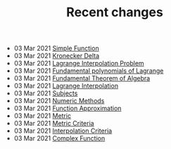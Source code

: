 #+TITLE: Recent changes

-  03 Mar 2021  [[file:Simple Function.org][Simple Function]] 
-  03 Mar 2021  [[file:Kronecker Delta.org][Kronecker Delta]] 
-  03 Mar 2021  [[file:Lagrange Interpolation Problem.org][Lagrange Interpolation Problem]] 
-  03 Mar 2021  [[file:Fundamental polynomials of Lagrange.org][Fundamental polynomials of Lagrange]] 
-  03 Mar 2021  [[file:Fundamental Theorem of Algebra.org][Fundamental Theorem of Algebra]] 
-  03 Mar 2021  [[file:Lagrange Interpolation.org][Lagrange Interpolation]] 
-  03 Mar 2021  [[file:index.org][Subjects]] 
-  03 Mar 2021  [[file:Numeric Methods.org][Numeric Methods]] 
-  03 Mar 2021  [[file:Function Approximation.org][Function Approximation]] 
-  03 Mar 2021  [[file:Metric.org][Metric]] 
-  03 Mar 2021  [[file:Metric Criteria.org][Metric Criteria]] 
-  03 Mar 2021  [[file:Interpolation Criterion.org][Interpolation Criteria]] 
-  03 Mar 2021  [[file:Complex Function.org][Complex Function]] 